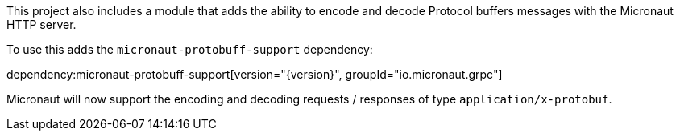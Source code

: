 This project also includes a module that adds the ability to encode and decode Protocol buffers messages with the Micronaut HTTP server.

To use this adds the `micronaut-protobuff-support` dependency:

dependency:micronaut-protobuff-support[version="{version}", groupId="io.micronaut.grpc"]

Micronaut will now support the encoding and decoding requests / responses of type `application/x-protobuf`.
